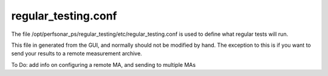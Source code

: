 *********************
regular_testing.conf
*********************

The file /opt/perfsonar_ps/regular_testing/etc/regular_testing.conf is used to define what regular tests will run.

This file in generated from the GUI, and normally should not be modified by hand. The exception to this is if you want to 
send your results to a remote measurement archive.

To Do: add info on configuring a remote MA, and sending to multiple MAs



